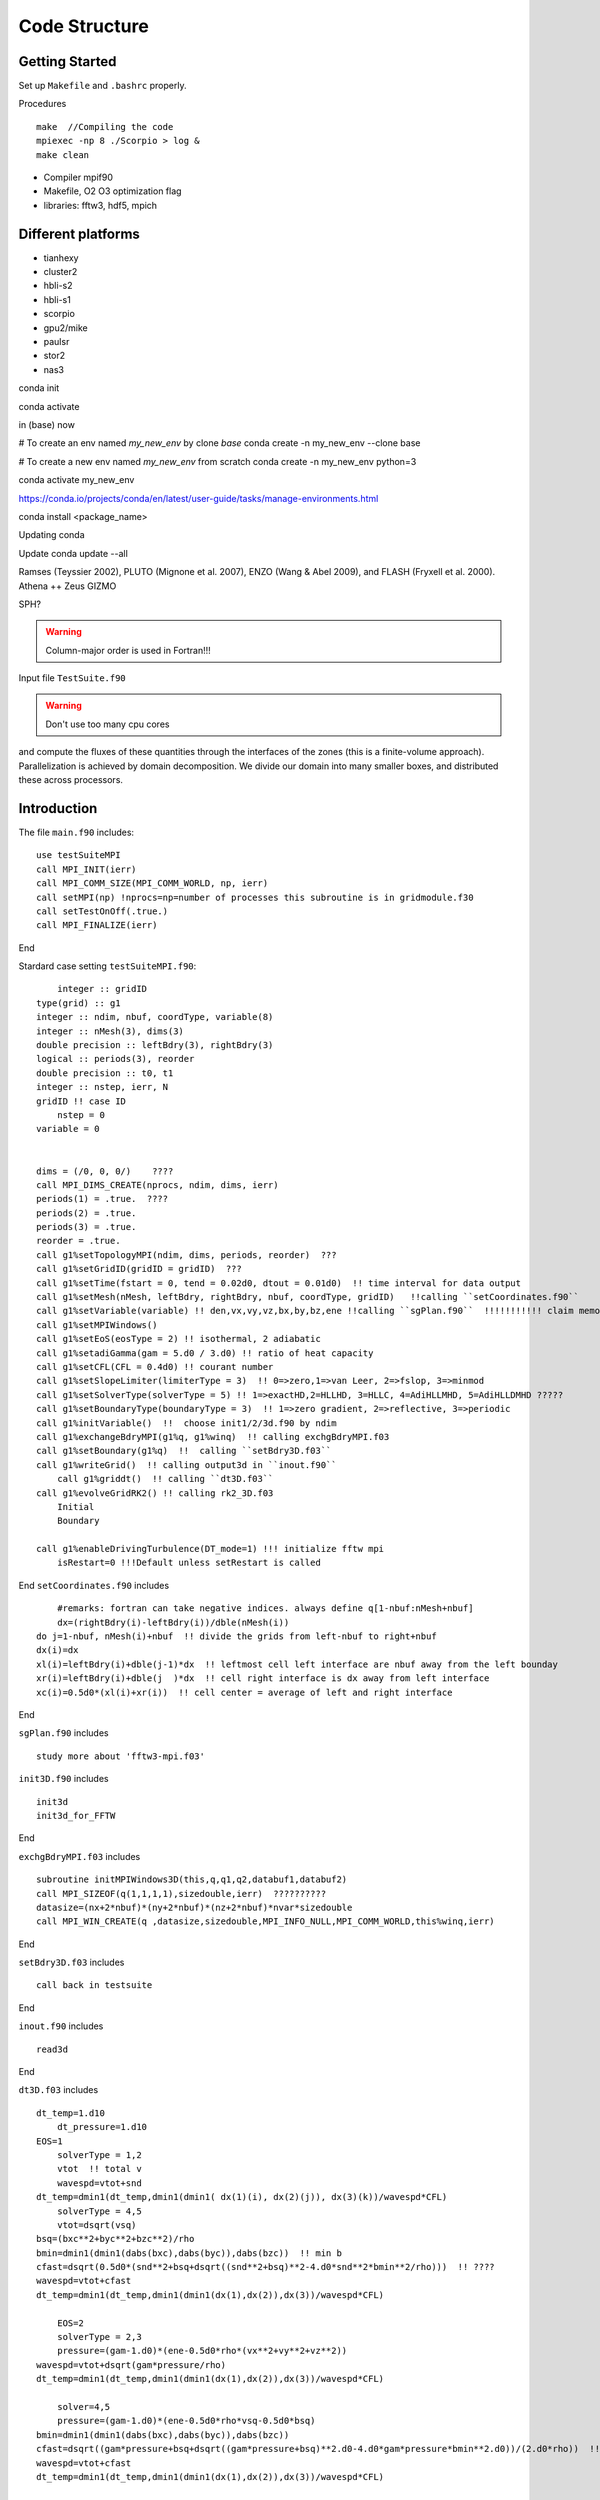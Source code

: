 .. _ch:code_structure:

**************
Code Structure
**************
Getting Started
===============
Set up ``Makefile`` and ``.bashrc`` properly.

Procedures ::

    make  //Compiling the code
    mpiexec -np 8 ./Scorpio > log &
    make clean
	
- Compiler mpif90

- Makefile, O2 O3 optimization flag

- libraries: fftw3, hdf5, mpich

Different platforms
==================
- tianhexy

- cluster2

- hbli-s2

- hbli-s1

- scorpio

- gpu2/mike

- paulsr

- stor2

- nas3







conda init

conda activate

in (base) now

# To create an env named `my_new_env` by clone `base`
conda create -n my_new_env --clone base

# To create a new env named `my_new_env` from scratch
conda create -n my_new_env python=3

conda activate my_new_env

https://conda.io/projects/conda/en/latest/user-guide/tasks/manage-environments.html

conda install <package_name>

Updating conda

Update conda update --all

Ramses (Teyssier 2002), 
PLUTO (Mignone et al. 2007), 
ENZO (Wang & Abel 2009), and 
FLASH (Fryxell et al. 2000).
Athena ++
Zeus
GIZMO 

SPH?


.. warning:: Column-major order is used in Fortran!!! 


Input file
``TestSuite.f90``


.. warning:: Don't use too many cpu cores

and compute the fluxes of these quantities through the interfaces of the zones (this is a finite-volume approach). 
Parallelization is achieved by domain decomposition. We divide our domain into many smaller boxes, and distributed these across processors. 

Introduction
============
The file ``main.f90`` includes::

    use testSuiteMPI
    call MPI_INIT(ierr)
    call MPI_COMM_SIZE(MPI_COMM_WORLD, np, ierr)
    call setMPI(np) !nprocs=np=number of processes this subroutine is in gridmodule.f30
    call setTestOnOff(.true.)
    call MPI_FINALIZE(ierr)
	
End

Stardard case setting ``testSuiteMPI.f90``::

	integer :: gridID
    type(grid) :: g1
    integer :: ndim, nbuf, coordType, variable(8)
    integer :: nMesh(3), dims(3)
    double precision :: leftBdry(3), rightBdry(3)
    logical :: periods(3), reorder
    double precision :: t0, t1
    integer :: nstep, ierr, N
    gridID !! case ID
	nstep = 0
    variable = 0


    dims = (/0, 0, 0/)    ????
    call MPI_DIMS_CREATE(nprocs, ndim, dims, ierr)  
    periods(1) = .true.  ????
    periods(2) = .true.
    periods(3) = .true.
    reorder = .true.
    call g1%setTopologyMPI(ndim, dims, periods, reorder)  ???
    call g1%setGridID(gridID = gridID)  ???
    call g1%setTime(fstart = 0, tend = 0.02d0, dtout = 0.01d0)  !! time interval for data output
    call g1%setMesh(nMesh, leftBdry, rightBdry, nbuf, coordType, gridID)   !!calling ``setCoordinates.f90``
    call g1%setVariable(variable) !! den,vx,vy,vz,bx,by,bz,ene !!calling ``sgPlan.f90``  !!!!!!!!!!! claim memory for variables !!!!!!!!!
    call g1%setMPIWindows()
    call g1%setEoS(eosType = 2) !! isothermal, 2 adiabatic
    call g1%setadiGamma(gam = 5.d0 / 3.d0) !! ratio of heat capacity
    call g1%setCFL(CFL = 0.4d0) !! courant number
    call g1%setSlopeLimiter(limiterType = 3)  !! 0=>zero,1=>van Leer, 2=>fslop, 3=>minmod
    call g1%setSolverType(solverType = 5) !! 1=>exactHD,2=HLLHD, 3=HLLC, 4=AdiHLLMHD, 5=AdiHLLDMHD ?????
    call g1%setBoundaryType(boundaryType = 3)  !! 1=>zero gradient, 2=>reflective, 3=>periodic
    call g1%initVariable()  !!  choose init1/2/3d.f90 by ndim
    call g1%exchangeBdryMPI(g1%q, g1%winq)  !! calling exchgBdryMPI.f03
    call g1%setBoundary(g1%q)  !!  calling ``setBdry3D.f03``
    call g1%writeGrid()  !! calling output3d in ``inout.f90``
	call g1%griddt()  !! calling ``dt3D.f03``
    call g1%evolveGridRK2() !! calling rk2_3D.f03
	Initial
	Boundary

    call g1%enableDrivingTurbulence(DT_mode=1) !!! initialize fftw mpi
	isRestart=0 !!!Default unless setRestart is called
	
End	
``setCoordinates.f90`` includes ::
	
	#remarks: fortran can take negative indices. always define q[1-nbuf:nMesh+nbuf]
	dx=(rightBdry(i)-leftBdry(i))/dble(nMesh(i))
    do j=1-nbuf, nMesh(i)+nbuf  !! divide the grids from left-nbuf to right+nbuf
    dx(i)=dx
    xl(i)=leftBdry(i)+dble(j-1)*dx  !! leftmost cell left interface are nbuf away from the left bounday
    xr(i)=leftBdry(i)+dble(j  )*dx  !! cell right interface is dx away from left interface
    xc(i)=0.5d0*(xl(i)+xr(i))  !! cell center = average of left and right interface
	
End
	
	
``sgPlan.f90``	includes ::

	study more about 'fftw3-mpi.f03'
	


``init3D.f90`` includes ::

	init3d
	init3d_for_FFTW
	
End

``exchgBdryMPI.f03`` includes ::

    subroutine initMPIWindows3D(this,q,q1,q2,databuf1,databuf2)
    call MPI_SIZEOF(q(1,1,1,1),sizedouble,ierr)  ??????????
    datasize=(nx+2*nbuf)*(ny+2*nbuf)*(nz+2*nbuf)*nvar*sizedouble
    call MPI_WIN_CREATE(q ,datasize,sizedouble,MPI_INFO_NULL,MPI_COMM_WORLD,this%winq,ierr)
	
End

``setBdry3D.f03`` includes ::

    call back in testsuite
	
End

``inout.f90`` includes ::

    read3d

End	

``dt3D.f03`` includes ::

    dt_temp=1.d10
	dt_pressure=1.d10
    EOS=1
	solverType = 1,2
	vtot  !! total v
	wavespd=vtot+snd
    dt_temp=dmin1(dt_temp,dmin1(dmin1( dx(1)(i), dx(2)(j)), dx(3)(k))/wavespd*CFL)
	solverType = 4,5
	vtot=dsqrt(vsq)
    bsq=(bxc**2+byc**2+bzc**2)/rho
    bmin=dmin1(dmin1(dabs(bxc),dabs(byc)),dabs(bzc))  !! min b
    cfast=dsqrt(0.5d0*(snd**2+bsq+dsqrt((snd**2+bsq)**2-4.d0*snd**2*bmin**2/rho)))  !! ????
    wavespd=vtot+cfast
    dt_temp=dmin1(dt_temp,dmin1(dmin1(dx(1),dx(2)),dx(3))/wavespd*CFL)
	
	EOS=2
	solverType = 2,3
	pressure=(gam-1.d0)*(ene-0.5d0*rho*(vx**2+vy**2+vz**2))
    wavespd=vtot+dsqrt(gam*pressure/rho)
    dt_temp=dmin1(dt_temp,dmin1(dmin1(dx(1),dx(2)),dx(3))/wavespd*CFL)
	
	solver=4,5
	pressure=(gam-1.d0)*(ene-0.5d0*rho*vsq-0.5d0*bsq)
    bmin=dmin1(dmin1(dabs(bxc),dabs(byc)),dabs(bzc))
    cfast=dsqrt((gam*pressure+bsq+dsqrt((gam*pressure+bsq)**2.d0-4.d0*gam*pressure*bmin**2.d0))/(2.d0*rho))  !! !! ????
    wavespd=vtot+cfast
    dt_temp=dmin1(dt_temp,dmin1(dmin1(dx(1),dx(2)),dx(3))/wavespd*CFL)
	
	SG !! avoid large self gravity
    sgftot=dsqrt(sgfx**2+sgfy**2+sgfz**2)
    dt_temp=dmin1(dt_temp,0.2d0*(-vtot/sgftot+dsqrt(vtot**2/sgftot**2+2.d0*dmin1(dmin1(dx(1),dx(2)),dx(3))/sgftot)))  !! ????

	call MPI_ALLREDUCE(dt_temp,global_dt,1,MPI_DOUBLE,MPI_MIN,MPI_COMM_WORLD,ierr)
	
	if (dt > toutput-t) then  !! check if dt is larger than 
        global_dt = toutput-t
        toutput=toutput+dtout
        fnum=fnum+1
    elseif(dt > tend-t) then
        global_dt = tend-t
        fnum=fnum+1
    endif
    dt=global_dt
	
End

``rk2.f90`` includes ::

    subroutine rk2ADsg_3D(nthis,qn,qn1,qn2,ithis,qi,qi1,qi2)
    use gridModule
    use riemannSolverModule
    use mpi
	
	solverAdiMHD3D  !! includes ``riemannSolverModule.f90``
	calcSelfgravity !!!!!! apply gravity !!!!!!! has ``calcSG.f90``???
    evolveAD3D  !! ``evolveAmbipolarDiffusion.f90``

    call nthis%exchangeBdryMPI(nthis%q1,nthis%winq1)
    call nthis%setBoundary(nthis%q1)
    call ithis%exchangeBdryMPI(ithis%q1,ithis%winq1)
    call ithis%setBoundary(ithis%q1)
   
    again for rk2 step 2 
    call MPI_ALLREDUCE(nthis%changeSolver,global_changeSolvern,1,MPI_LOGICAL,MPI_LOR,MPI_COMM_WORLD,ierr)
    call MPI_ALLREDUCE(ithis%changeSolver,global_changeSolveri,1,MPI_LOGICAL,MPI_LOR,MPI_COMM_WORLD,ierr)

End
 
``calcSG.f90``& ``sgKernel.f90`` & ``initSGWindows3D.f90`` includes ::

    i dont know
 
End
 
``riemannSolverModule.f90`` includes ::  
   
    !!!!!!!!!!!ask for more about this
    !!!!!!!!!The Harten-Lax-van Leer-Contact (HLLC) Riemann solver neutral and Harten-Lax-van Leer-Discontinuities (HLLD) Riemann solver ion
    !!!!!!30. Toro, E. F., Spruce, M., & Speares, W. (1994). Restoration of the contact surface in the HLL-Riemann solver. Shock waves, 4(1), 25-34.
    31. Miyoshi, T., & Kusano, K. (2005). A multi-state HLL approximate Riemann solver for ideal magnetohydrodynamics. Journal of Computational Physics, 208(1), 315-344.
    how about !!!!!!!! Gardiner & Stone, JCP, 2005, 205, 509?
   
End   
      
``evolveAmbipolarDiffusion.f90`` includes ::  

    evolveAD3D  !!!! D. A. Tilly, D. S. Balsara, C. Meyer, 2012, New Astronomy, 17, 368 !!!!

End  
   
``limiterModule.f90`` includes ::

    Minimod limiter 3  !! Bryan, Greg L., et al. Enzo: An adaptive mesh refinement code for astrophysics. The Astrophysical Journal Supplement Series, 2014, 211.2: 19.?
    !! Skinner & Ostriker, 2010, ApJS, 188, 290 ??????????????????

End

To keep B-field divergence-free ( ), the constrained-transport algorithm33-35 is adopted

33. Balsara, D. S., & Spicer, D. S. (1999). A staggered mesh algorithm using high order Godunov fluxes to ensure solenoidal magnetic fields in magnetohydrodynamic simulations. Journal of Computational Physics, 149(2), 270-292.
34. Gardiner, T. A., & Stone, J. M. (2005). An unsplit Godunov method for ideal MHD via constrained transport. Journal of Computational Physics, 205(2), 509-539.
35. Gardiner, T. A., & Stone, J. M. (2008). An unsplit Godunov method for ideal MHD via constrained transport in three dimensions. Journal of Computational Physics, 227(8), 4123-4141.

The TR-BDF2 (trapezoidal rule and backward-difference formula of order two) scheme36 is employed to overcome the numerical stiffness of the ion-neutral collision source term.
36. Tilley, D. A., Balsara, D. S., & Meyer, C. (2012). A numerical scheme and benchmark tests for non-isothermal two-fluid ambipolar diffusion. New Astronomy, 17(3), 368-376.


The above procedures are coupled into the second-order Runge-Kutta (RK2) time-integration method40
40. Mignone, A., et al. "PLUTO: a numerical code for computational astrophysics." The Astrophysical Journal Supplement Series 170.1 (2007): 228.

alpha_ad = drag cofficient
mu_ad(ion) = 29.0
mu_ad(neutral) = 2.3	
	
